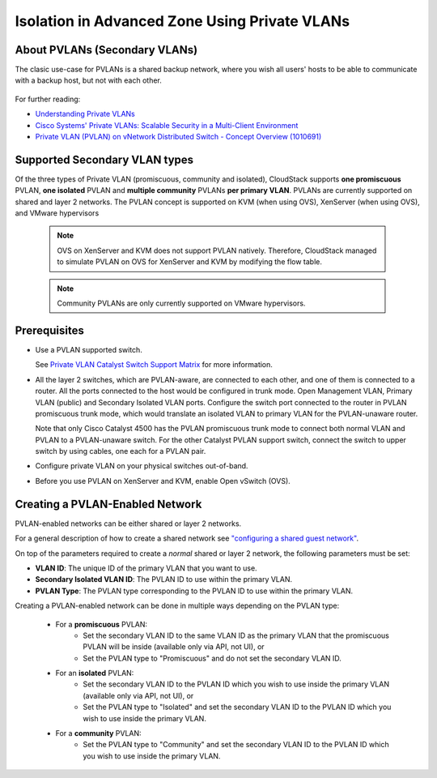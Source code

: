 .. Licensed to the Apache Software Foundation (ASF) under one
   or more contributor license agreements.  See the NOTICE file
   distributed with this work for additional information#
   regarding copyright ownership.  The ASF licenses this file
   to you under the Apache License, Version 2.0 (the
   "License"); you may not use this file except in compliance
   with the License.  You may obtain a copy of the License at
   http://www.apache.org/licenses/LICENSE-2.0
   Unless required by applicable law or agreed to in writing,
   software distributed under the License is distributed on an
   "AS IS" BASIS, WITHOUT WARRANTIES OR CONDITIONS OF ANY
   KIND, either express or implied.  See the License for the
   specific language governing permissions and limitations
   under the License.
   

Isolation in Advanced Zone Using Private VLANs
-----------------------------------------------

About PVLANs (Secondary VLANs)
~~~~~~~~~~~~~~~~~~~~~~~~~~~~~~~

The clasic use-case for PVLANs is a shared backup network, where you wish all users' 
hosts to be able to communicate with a backup host, but not with each other.

   |pvlans.png|

For further reading:

-  `Understanding Private
   VLANs <http://www.cisco.com/en/US/docs/switches/lan/catalyst3750/software/release/12.2_25_see/configuration/guide/swpvlan.html#wp1038379>`_

-  `Cisco Systems' Private VLANs: Scalable Security in a Multi-Client
   Environment <http://tools.ietf.org/html/rfc5517>`_

-  `Private VLAN (PVLAN) on vNetwork Distributed Switch - Concept
   Overview (1010691) <http://kb.vmware.com>`_

Supported Secondary VLAN types
~~~~~~~~~~~~~~~~~~~~~~~~~~~~~~~

Of the three types of Private VLAN (promiscuous, community and isolated),
CloudStack supports **one promiscuous** PVLAN, **one isolated** PVLAN and **multiple community** PVLANs **per
primary VLAN**. 
PVLANs are currently supported on shared and layer 2 networks.
The PVLAN concept is supported on KVM (when using OVS), XenServer (when using OVS), and VMware hypervisors

   .. note:: 
      OVS on XenServer and KVM does not support PVLAN natively. Therefore,
      CloudStack managed to simulate PVLAN on OVS for XenServer and KVM by
      modifying the flow table.

   .. note:: 
      Community PVLANs are only currently supported on VMware hypervisors.

Prerequisites
~~~~~~~~~~~~~

-  Use a PVLAN supported switch.

   See `Private VLAN Catalyst Switch Support
   Matrix <http://www.cisco.com/en/US/products/hw/switches/ps708/products_tech_note09186a0080094830.shtml>`_ for
   more information.

-  All the layer 2 switches, which are PVLAN-aware, are connected to
   each other, and one of them is connected to a router. All the ports
   connected to the host would be configured in trunk mode. Open
   Management VLAN, Primary VLAN (public) and Secondary Isolated VLAN
   ports. Configure the switch port connected to the router in PVLAN
   promiscuous trunk mode, which would translate an isolated VLAN to
   primary VLAN for the PVLAN-unaware router.

   Note that only Cisco Catalyst 4500 has the PVLAN promiscuous trunk
   mode to connect both normal VLAN and PVLAN to a PVLAN-unaware switch.
   For the other Catalyst PVLAN support switch, connect the switch to
   upper switch by using cables, one each for a PVLAN pair.

-  Configure private VLAN on your physical switches out-of-band.

-  Before you use PVLAN on XenServer and KVM, enable Open vSwitch (OVS).


Creating a PVLAN-Enabled Network
~~~~~~~~~~~~~~~~~~~~~~~~~~~~~~~~

PVLAN-enabled networks can be either shared or layer 2 networks.

For a general description of how to create a shared network see `"configuring a shared guest network" <#configuring-a-shared-guest-network>`_.

On top of the parameters required to create a *normal* shared or layer 2 network, the following
parameters must be set:

-  **VLAN ID**: The unique ID of the primary VLAN that you want to use.

-  **Secondary Isolated VLAN ID**: The PVLAN ID to use within the primary VLAN.

-  **PVLAN Type**: The PVLAN type corresponding to the PVLAN ID to use within the primary VLAN.

Creating a PVLAN-enabled network can be done in multiple ways depending on the PVLAN type:

   - For a **promiscuous** PVLAN:
      - Set the secondary VLAN ID to the same VLAN ID as the primary VLAN that the promiscuous PVLAN will be inside (available only via API, not UI), or
      - Set the PVLAN type to "Promiscuous" and do not set the secondary VLAN ID.

   - For an **isolated** PVLAN:
      - Set the secondary VLAN ID to the PVLAN ID which you wish to use inside the primary VLAN (available only via API, not UI), or
      - Set the PVLAN type to "Isolated" and set the secondary VLAN ID to the PVLAN ID which you wish to use inside the primary VLAN.

   - For a **community** PVLAN:
      - Set the PVLAN type to "Community" and set the secondary VLAN ID to the PVLAN ID which you wish to use inside the primary VLAN.

.. |pvlans.png| image:: /_static/images/pvlans.png
   :alt: Diagram of PVLAN communications
